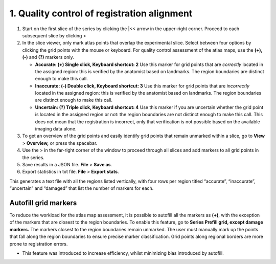 **1. Quality control of registration alignment**
=========================================================

1. Start on the first slice of the series by clicking the \|<< arrow in the
   upper-right corner. Proceed to each subsequent slice by clicking >

2. In the slice viewer, only mark atlas points that overlap the
   experimental slice. Select between four options by clicking the grid
   points with the mouse or keyboard. For quality control assessment of
   the atlas maps, use the **(+), (-)** and **(?)** markers only.

   -  **Accurate: (+) Single click, Keyboard shortcut: 2** Use this
      marker for grid points that are *correctly* located in the
      assigned region: this is verified by the anatomist based on
      landmarks. The region boundaries are distinct enough to make this
      call.

   -  **Inaccurate: (-) Double click, Keyboard shortcut: 3** Use this
      marker for grid points that are *incorrectly* located in the
      assigned region: this is verified by the anatomist based on
      landmarks. The region boundaries are distinct enough to make this
      call.

   -  **Uncertain: (?) Triple click, Keyboard shortcut: 4** Use this
      marker if you are uncertain whether the grid point is located in
      the assigned region or not: the region boundaries are not distinct
      enough to make this call. This does not mean that the registration
      is incorrect, only that verification is not possible based on the
      available imaging data alone.

3. To get an overview of the grid points and easily identify grid points
   that remain unmarked within a slice, go to **View** > **Overview,**
   or press the spacebar.

4. Use the > in the far-right corner of the window to proceed through
   all slices and add markers to all grid points in the series.

5. Save results in a JSON file. **File** > **Save as**.

6. Export statistics in txt file. **File** > **Export stats**.

This generates a text file with all the regions listed vertically, with
four rows per region titled “accurate”, “inaccurate”, “uncertain” and
“damaged” that list the number of markers for each.

Autofill grid markers
---------------------

To reduce the workload for the atlas map assessment, it is possible to
autofill all the markers as **(+)**, with the exception of the markers
that are closest to the region boundaries. To enable this feature, go to
**Series Prefill grid, except damage markers.** The markers closest to
the region boundaries remain unmarked. The user must manually mark up
the points that fall along the region boundaries to ensure precise
marker classification. Grid points along regional borders are more prone
to registration errors.

-  This feature was introduced to increase efficiency, whilst minimizing
   bias introduced by autofill.

